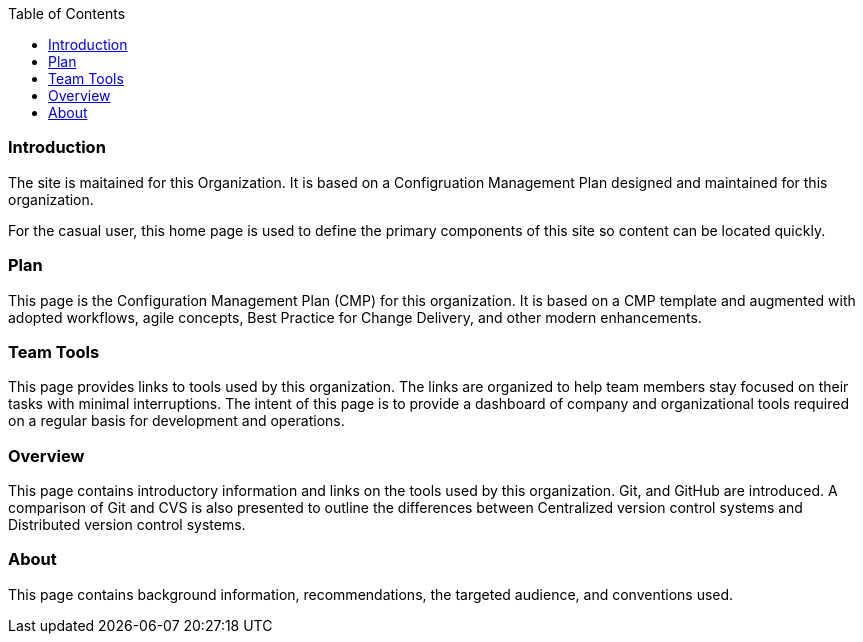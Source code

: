:toc2:

=== Introduction

The site is maitained for this Organization. It is based on a Configruation Management Plan designed and maintained for this organization.

For the casual user, this home page is used to define the primary components of this site so content can be located quickly.

=== Plan

This page is the Configuration Management Plan (CMP) for this organization. It is based on a CMP template and augmented with adopted workflows, agile concepts, Best Practice for Change Delivery, and other modern enhancements.


=== Team Tools

This page provides links to tools used by this organization. The links are organized to help team members stay focused on their tasks with minimal interruptions. The intent of this page is to provide a dashboard of company and organizational tools required on a regular basis for development and operations.


=== Overview

This page contains introductory information and links on the tools used by this organization. Git, and GitHub are introduced. A comparison of Git and CVS is also presented to outline the differences between Centralized version control systems and Distributed version control systems.

=== About

This page contains background information, recommendations, the targeted audience, and conventions used.
